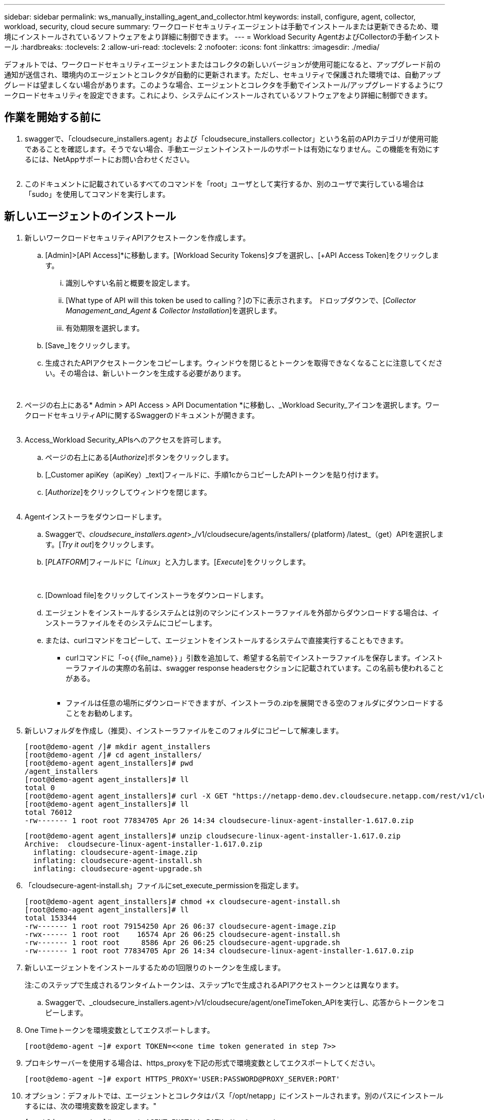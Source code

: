 ---
sidebar: sidebar 
permalink: ws_manually_installing_agent_and_collector.html 
keywords: install, configure, agent, collector, workload, security, cloud secure 
summary: ワークロードセキュリティエージェントは手動でインストールまたは更新できるため、環境にインストールされているソフトウェアをより詳細に制御できます。 
---
= Workload Security AgentおよびCollectorの手動インストール
:hardbreaks:
:toclevels: 2
:allow-uri-read: 
:toclevels: 2
:nofooter: 
:icons: font
:linkattrs: 
:imagesdir: ./media/


[role="lead"]
デフォルトでは、ワークロードセキュリティエージェントまたはコレクタの新しいバージョンが使用可能になると、アップグレード前の通知が送信され、環境内のエージェントとコレクタが自動的に更新されます。ただし、セキュリティで保護された環境では、自動アップグレードは望ましくない場合があります。このような場合、エージェントとコレクタを手動でインストール/アップグレードするようにワークロードセキュリティを設定できます。これにより、システムにインストールされているソフトウェアをより詳細に制御できます。



== 作業を開始する前に

. swaggerで、「cloudsecure_installers.agent」および「cloudsecure_installers.collector」という名前のAPIカテゴリが使用可能であることを確認します。そうでない場合、手動エージェントインストールのサポートは有効になりません。この機能を有効にするには、NetAppサポートにお問い合わせください。
+
image:ws_manual_install_APIs.png[""]

. このドキュメントに記載されているすべてのコマンドを「root」ユーザとして実行するか、別のユーザで実行している場合は「sudo」を使用してコマンドを実行します。




== 新しいエージェントのインストール

. 新しいワークロードセキュリティAPIアクセストークンを作成します。
+
.. [Admin]>[API Access]*に移動します。[Workload Security Tokens]タブを選択し、[+API Access Token]をクリックします。
+
... 識別しやすい名前と概要を設定します。
... [What type of API will this token be used to calling？]の下に表示されます。 ドロップダウンで、[_Collector Management_and_Agent & Collector Installation_]を選択します。
... 有効期限を選択します。


.. [Save_]をクリックします。
.. 生成されたAPIアクセストークンをコピーします。ウィンドウを閉じるとトークンを取得できなくなることに注意してください。その場合は、新しいトークンを生成する必要があります。
+
image:ws_create_and_save_token.png[""]

+
image:ws_create_and_save_token_confirm.png[""]



. ページの右上にある* Admin > API Access > API Documentation *に移動し、_Workload Security_アイコンを選択します。ワークロードセキュリティAPIに関するSwaggerのドキュメントが開きます。
+
image:ws_swagger_documentation_link.png[""]

. Access_Workload Security_APIsへのアクセスを許可します。
+
.. ページの右上にある[_Authorize_]ボタンをクリックします。
.. [_Customer apiKey（apiKey）_text]フィールドに、手順1cからコピーしたAPIトークンを貼り付けます。
.. [_Authorize_]をクリックしてウィンドウを閉じます。
+
image:ws_API_authorization.png[""]



. Agentインストーラをダウンロードします。
+
.. Swaggerで、_cloudsecure_installers.agent_>_/v1/cloudsecure/agents/installers/｛platform｝/latest_（get）APIを選択します。[_Try it out_]をクリックします。
.. [_PLATFORM_]フィールドに「_Linux_」と入力します。[_Execute_]をクリックします。
+
image:ws_installers_agent_api_swagger.png[""]
image:ws_installers_agent_api_swagger-2.png[""]

.. [Download file]をクリックしてインストーラをダウンロードします。
.. エージェントをインストールするシステムとは別のマシンにインストーラファイルを外部からダウンロードする場合は、インストーラファイルをそのシステムにコピーします。
.. または、curlコマンドをコピーして、エージェントをインストールするシステムで直接実行することもできます。
+
*** curlコマンドに「-o｛｛file_name｝｝」引数を追加して、希望する名前でインストーラファイルを保存します。インストーラファイルの実際の名前は、swagger response headersセクションに記載されています。この名前も使われることがある。
+
image:ws_installers_agent_api_swagger_installer_file.png[""]

*** ファイルは任意の場所にダウンロードできますが、インストーラの.zipを展開できる空のフォルダにダウンロードすることをお勧めします。




. 新しいフォルダを作成し（推奨）、インストーラファイルをこのフォルダにコピーして解凍します。
+
[listing]
----
[root@demo-agent /]# mkdir agent_installers
[root@demo-agent /]# cd agent_installers/
[root@demo-agent agent_installers]# pwd
/agent_installers
[root@demo-agent agent_installers]# ll
total 0
[root@demo-agent agent_installers]# curl -X GET "https://netapp-demo.dev.cloudsecure.netapp.com/rest/v1/cloudsecure/agents/installers/linux/latest" -H "accept: application/octet-stream" -H "X-CloudInsights-ApiKey: <<API Access Token>>" -o cloudsecure-linux-agent-installer-1.617.0.zip
[root@demo-agent agent_installers]# ll
total 76012
-rw------- 1 root root 77834705 Apr 26 14:34 cloudsecure-linux-agent-installer-1.617.0.zip
----
+
[listing]
----
[root@demo-agent agent_installers]# unzip cloudsecure-linux-agent-installer-1.617.0.zip
Archive:  cloudsecure-linux-agent-installer-1.617.0.zip
  inflating: cloudsecure-agent-image.zip
  inflating: cloudsecure-agent-install.sh
  inflating: cloudsecure-agent-upgrade.sh
----
. 「cloudsecure-agent-install.sh」ファイルにset_execute_permissionを指定します。
+
[listing]
----
[root@demo-agent agent_installers]# chmod +x cloudsecure-agent-install.sh
[root@demo-agent agent_installers]# ll
total 153344
-rw------- 1 root root 79154250 Apr 26 06:37 cloudsecure-agent-image.zip
-rwx------ 1 root root    16574 Apr 26 06:25 cloudsecure-agent-install.sh
-rw------- 1 root root     8586 Apr 26 06:25 cloudsecure-agent-upgrade.sh
-rw------- 1 root root 77834705 Apr 26 14:34 cloudsecure-linux-agent-installer-1.617.0.zip

----
. 新しいエージェントをインストールするための1回限りのトークンを生成します。
+
注:このステップで生成されるワンタイムトークンは、ステップ1cで生成されるAPIアクセストークンとは異なります。

+
.. Swaggerで、_cloudsecure_installers.agent>/v1/cloudsecure/agent/oneTimeToken_APIを実行し、応答からトークンをコピーします。


. One Timeトークンを環境変数としてエクスポートします。
+
[listing]
----
[root@demo-agent ~]# export TOKEN=<<one time token generated in step 7>>
----
. プロキシサーバーを使用する場合は、https_proxyを下記の形式で環境変数としてエクスポートしてください。
+
[listing]
----
[root@demo-agent ~]# export HTTPS_PROXY='USER:PASSWORD@PROXY_SERVER:PORT'
----
. オプション：デフォルトでは、エージェントとコレクタはパス「/opt/netapp」にインストールされます。別のパスにインストールするには、次の環境変数を設定します。"
+
[listing]
----
[root@demo-agent ~]# export AGENT_INSTALL_PATH=/test_user/apps
----
+
注:カスタムパスにインストールされている場合、データコレクタおよびエージェントログなどの他のすべてのアーティファクトは、カスタムパス内にのみ作成されます。インストールログは引き続き-_/var/log/netapp/cloudsecure/install _に保存されます。

. エージェントインストーラをダウンロードしたディレクトリに戻り、「cloudsecure-agent-install.sh」を実行します。
+
[listing]
----
[root@demo-agent agent_installers]# ./ cloudsecure-agent-install.sh
----
+
注:ユーザが「bash」シェルで実行されていない場合は、exportコマンドが機能しない可能性があります。その場合、手順8～11を組み合わせて、以下のように実行できます。HTTPS_PROXYとAGENT_INSTALL_PATHはオプションで、不要な場合は無視してかまいません。

+
[listing]
----
sudo /bin/bash -c "TOKEN=<<one time token generated in step 7>> HTTPS_PROXY=<<proxy details in the format mentioned in step 9>> AGENT_INSTALL_PATH=<<custom_path_to_install_agent>> ./cloudsecure-agent-install.sh"
----
+
この時点で、エージェントは正常にインストールされます。

. エージェントインストールの健全性チェック：
+
.. systemctl status cloudsecure-agent.service”を実行し、エージェントサービスがin_running_stateであることを確認します。
+
[listing]
----
[root@demo-agent ~]# systemctl status cloudsecure-agent.service
 cloudsecure-agent.service - Cloud Secure Agent Daemon Service
   Loaded: loaded (/usr/lib/systemd/system/cloudsecure-agent.service; enabled; vendor preset: disabled)
   Active: active (running) since Fri 2024-04-26 02:50:37 EDT; 12h ago
 Main PID: 15887 (java)
    Tasks: 72
   CGroup: /system.slice/cloudsecure-agent.service
           ├─15887 java -Dconfig.file=/test_user/apps/cloudsecure/agent/conf/application.conf -Dagent.proxy.host= -Dagent.proxy.port= -Dagent.proxy.user= -Dagent.proxy.password= -Dagent.env=prod -Dagent.base.path=/test_user/apps/cloudsecure/agent -...

----
.. エージェントは[エージェント]ページに表示され、[接続済み]状態になっている必要があります。
+
image:ws_agentsPageShowingConnected.png[""]



. インストール後のクリーンアップ
+
.. エージェントのインストールが正常に完了すると、ダウンロードしたエージェントインストーラファイルを削除できます。






== 新しいデータコレクタのインストール

注：このドキュメントでは、「ONTAP SVMデータコレクタ」のインストール手順について説明します。環境の「Cloud Volumes ONTAPデータコレクタ」と「Amazon FSx for NetApp ONTAPデータコレクタ」の手順と同じです。

. コレクタをインストールする必要があるシステムに移動し、「/tmp」ディレクトリの下に「collectors」という名前のディレクトリを作成します。
+
[listing]
----
[root@demo-agent ~]# mkdir -p /tmp/collectors
----
. 「collectors」ディレクトリの所有権を「cssys:csys」に変更します（csysユーザおよびグループはエージェントのインストール時に作成されます）。
+
[listing]
----
[root@demo-agent /]# chown cssys:cssys /tmp/collectors
[root@demo-agent /]# cd /tmp/
[root@demo-agent tmp]# ll | grep collectors
drwx------ 2 cssys         cssys 4096 Apr 26 15:56 collectors

----
. 次に、コレクタのバージョンとUUIDを取得する必要があります。「cloudsecure_config.collector-types」APIに移動します。
. swagger「cloudsecure_config.collector-types >/v1/cloudsecure/collector-types」（GET）APIに移動します。[collectorCategory]ドロップダウンで、[data]としてコレクタタイプを選択します。すべてのコレクタタイプの詳細を取得するには、[All]を選択します。
. 必要なコレクタタイプのUUIDをコピーします。
+
image:ws_collectorAPIShowingUUID.png[""]

. コレクタインストーラをダウンロードする。
+
.. 「cloudsecure_installers.collector>/v1/cloudsecure/collector-types/installers/｛collectorTypeUUID｝」（GET）APIに移動します。前の手順でコピーしたUUIDを入力し、インストーラファイルをダウンロードします。
+
image:ws_downloadCollectorByUUID.png[""]

.. インストーラファイルを別のマシンに外部からダウンロードした場合は、エージェントが実行されているシステムにインストーラファイルをコピーし、ディレクトリ「/tmp/collectors」に配置します。
.. または、同じAPIからcurlコマンドをコピーして、コレクタをインストールするシステムで直接実行することもできます。
+
ファイル名は、ダウンロードコレクタAPIの応答ヘッダーに含まれるものと同じである必要があります。下のスクリーンショットを参照してください。

+
image:ws_curl_command.png[""]

+
[listing]
----
[root@demo-agent collectors]# pwd
/tmp/collectors
[root@demo-agent collectors]# curl -X GET "https://netapp-demo.dev.cloudsecure.netapp.com/rest/v1/cloudsecure/collector-types/installers/1829df8a-c16d-45b1-b72a-ed5707129870" -H "accept: application/octet-stream" -H "X-CloudInsights-ApiKey: <<API Access Token>>" -o cs-ontap-dsc_1.286.0.zip

-rw------- 1 root root 50906252 Apr 26 16:11 cs-ontap-dsc_1.286.0.zip
[root@demo-agent collectors]# chown cssys:cssys cs-ontap-dsc_1.286.0.zip
[root@demo-agent collectors]# ll
total 49716
-rw------- 1 cssys cssys 50906252 Apr 26 16:11 cs-ontap-dsc_1.286.0.zip
----


. [Workload Security]>[Collectors]*に移動し、*+ Collector *を選択します。ONTAP SVM_collectorを選択します。
. コレクタの詳細と_Save_theコレクタを設定します。
. [Save]をクリックすると、エージェントプロセスは「/tmp/collectors/」ディレクトリにコレクタインストーラを見つけて、コレクタをインストールします。
. 別のオプションとして、UIを介してコレクタを追加する代わりに、APIを介してコレクタを追加することもできます。
+
.. [cloudsecure_config.collectors]>[/v1/cloudsecure/collectors]（POST）APIに移動します。
.. 例のドロップダウンで、ONTAP SVM data collector json sample]を選択し、コレクタ設定の詳細を更新して[Execute]を選択します。
+
image:ws_API_add_collector.png[""]



. [Data Collectors]セクションにコレクタが表示されます。
+
image:ws_collectorPageList.png[""]

. インストール後のクリーンアップ
+
.. コレクタのインストールが正常に完了すると、ディレクトリ「/tmp/collectors」内のすべてのファイルを削除できます。






== 新しいUser Directory Collectorのインストール

注:このドキュメントでは、LDAPコレクタをインストールする手順について説明しました。ADコレクタをインストールする場合も同じ手順が適用されます。

. コレクタをインストールする必要があるシステムに移動し、「/tmp」ディレクトリの下に「collectors」という名前のディレクトリを作成します。
+
[listing]
----
[root@demo-agent ~]# mkdir -p /tmp/collectors
[root@demo-agent /]# chown cssys:cssys /tmp/collectors
[root@demo-agent /]# cd /tmp/
[root@demo-agent tmp]# ll | grep collectors
drwx------ 2 cssys         cssys 4096 Apr 26 15:56 collectors
----
. 次に、コレクタのバージョンとUUIDを取得する必要があります。「cloudsecure_config.collector-types」APIに移動します。collectorCategoryドロップダウンで、「user」としてコレクタタイプを選択します。1回の要求ですべてのコレクタタイプの詳細を取得するには、[All]を選択します。
+
image:ws_API_collector_all.png[""]

. LDAPコレクタのUUIDをコピーします。
+
image:ws_LDAP_collector_UUID.png[""]

. コレクタインストーラをダウンロードします。
+
.. 「cloudsecure_installers.collector」>「/v1/cloudsecure/collector-types/installers/｛collectorTypeUUID｝」（GET）APIに移動します。前の手順でコピーしたUUIDを入力し、インストーラファイルをダウンロードします。
+
image:ws_LDAP_collector_UUID_download.png[""]

.. インストーラファイルが外部から別のマシンにダウンロードされている場合は、インストーラファイルを、エージェントが実行されているシステムのディレクトリ「/tmp/collectors」にコピーします。
.. または、同じAPIからcurlコマンドをコピーして、コレクタがインストールされているシステムで直接実行することもできます。


+
ファイル名は、ダウンロードコレクタAPIの応答ヘッダーに含まれるものと同じである必要があります。下のスクリーンショットを参照してください。

+
[+]
image:ws_curl_command.png[""]

+
[+]

+
[listing]
----
[root@demo-agent collectors]# pwd
/tmp/collectors
[root@demo-agent collectors]# curl -X GET "https://netapp-demo.dev.cloudsecure.netapp.com/rest/v1/cloudsecure/collector-types/installers/37fb37bd-6078-4c75-a64f-2b14cb1a1eb1" -H "accept: application/octet-stream" -H "X-CloudInsights-ApiKey: <<API Access Token>>" -o cs-ldap-dsc_1.322.0.zip
----
. コレクタインストーラzipファイルの所有権をcssys:csysに変更します。
+
[listing]
----
[root@demo-agent collectors]# ll
total 37156
-rw------- 1 root root 38045966 Apr 29 10:02 cs-ldap-dsc_1.322.0.zip
[root@demo-agent collectors]# chown cssys:cssys cs-ldap-dsc_1.322.0.zip
[root@demo-agent collectors]# ll
total 37156
-rw------- 1 cssys cssys 38045966 Apr 29 10:02 cs-ldap-dsc_1.322.0.zip

----
. [User Directory Collectors]ページに移動し、[+ User Directory Collector]をクリックします。
+
image:ws_user_directory_collector.png[""]

. [LDAPディレクトリサーバ]を選択します。
+
image:ws_LDAP_user_select.png[""]

. LDAPディレクトリサーバの詳細を入力し、[Save]をクリックします。
+
image:ws_LDAP_user_Details.png[""]

. [Save]をクリックすると、エージェントサービスは「/tmp/collectors/」ディレクトリにコレクタインストーラを検索し、コレクタをインストールします。
. 代わりに、UIでコレクタを追加する代わりに、APIを介してコレクタを追加することもできます。
+
.. [cloudsecure_config.collectors]>[/v1/cloudsecure/collectors]（POST）APIに移動します。
.. 例のドロップダウンで[LDAP Directory Server user collector json sample]を選択し、コレクタ設定の詳細を更新して[Execute]をクリックします。
+
image:ws_API_LDAP_Collector.png[""]



. これで、[User Directory Collectors]セクションにコレクタが表示されます。
+
image:ws_LDAP_collector_list.png[""]

. インストール後のクリーンアップ
+
.. コレクタのインストールが正常に完了すると、ディレクトリ「/tmp/collectors」内のすべてのファイルを削除できます。






== エージェントのアップグレード

エージェント/コレクタの新しいバージョンが利用可能になると、電子メール通知が送信されます。

. 最新のエージェントインストーラをダウンロードします。
+
.. 最新のインストーラをダウンロードする手順は、「新しいエージェントのインストール」に似ています。 swaggerで、「cloudsecure_installers.agent」から「/v1/cloudsecure/agents/installers/｛platform｝/latest」APIを選択し、「linux」と入力してインストーラのzipファイルをダウンロードします。代わりにcurlコマンドを使用することもできます。インストーラファイルを解凍します。


. 「cloudsecure-agent-upgrade.sh」ファイルに実行権限を設定します。
+
[listing]
----
[root@demo-agent agent_installers]# unzip cloudsecure-linux-agent-installer-1.618.0.zip
Archive:  cloudsecure-linux-agent-installer-1.618.0.zip
  inflating: cloudsecure-agent-image.zip
  inflating: cloudsecure-agent-install.sh
  inflating: cloudsecure-agent-upgrade.sh
[root@demo-agent agent_installers]# ll
total 153344
-rw------- 1 root root 79154230 Apr 26  2024 cloudsecure-agent-image.zip
-rw------- 1 root root    16574 Apr 26  2024 cloudsecure-agent-install.sh
-rw------- 1 root root     8586 Apr 26  2024 cloudsecure-agent-upgrade.sh
-rw------- 1 root root 77834660 Apr 26 17:35 cloudsecure-linux-agent-installer-1.618.0.zip
[root@demo-agent agent_installers]# chmod +x cloudsecure-agent-upgrade.sh
[root@demo-agent agent_installers]# ll
total 153344
-rw------- 1 root root 79154230 Apr 26  2024 cloudsecure-agent-image.zip
-rw------- 1 root root    16574 Apr 26  2024 cloudsecure-agent-install.sh
-rwx------ 1 root root     8586 Apr 26  2024 cloudsecure-agent-upgrade.sh
-rw------- 1 root root 77834660 Apr 26 17:35 cloudsecure-linux-agent-installer-1.618.0.zip

----
. 「cloudsecure-agent-upgrade.sh」スクリプトを実行します。スクリプトが正常に実行されると、「Cloudsecure agent has upgraded successfully」というメッセージが出力されます。 をクリックします。
. 次のコマンド「systemctl daemon-reload」を実行します。
+
[listing]
----
[root@demo-agent ~]# systemctl daemon-reload
----
. エージェントサービスを再起動します。
+
[listing]
----
[root@demo-agent ~]# systemctl restart cloudsecure-agent.service
----
+
この時点で、エージェントは正常にアップグレードされます。

. エージェントのアップグレード後の健全性チェック。
+
.. エージェントがインストールされているパスに移動します（例：「/opt/netapp/cloudsecure/」）。  シンボリックリンク「エージェント」は、エージェントの新しいバージョンを指している必要があります。
+
[listing]
----
[root@demo-agent cloudsecure]# pwd
/opt/netapp/cloudsecure
[root@demo-agent cloudsecure]# ll
total 40
lrwxrwxrwx  1 cssys cssys  114 Apr 26 17:38 agent -> /test_user/apps/cloudsecure/cloudsecure-agent-1.618.0
drwxr-xr-x  4 cssys cssys 4096 Apr 25 10:45 agent-certs
drwx------  2 cssys cssys 4096 Apr 25 16:18 agent-logs
drwx------ 11 cssys cssys 4096 Apr 26 02:50 cloudsecure-agent-1.617.0
drwx------ 11 cssys cssys 4096 Apr 26 17:42 cloudsecure-agent-1.618.0
drwxr-xr-x  3 cssys cssys 4096 Apr 26 02:45 collector-image
drwx------  2 cssys cssys 4096 Apr 25 10:45 conf
drwx------  3 cssys cssys 4096 Apr 26 16:39 data-collectors
-rw-r--r--  1 root  root    66 Apr 25 10:45 sysctl.conf.bkp
drwx------  2 root  root  4096 Apr 26 17:38 tmp

----
.. エージェントは[エージェント]ページに表示され、[接続済み]状態になっている必要があります。
+
image:ws_agentsPageShowingConnected.png[""]



. インストール後のクリーンアップ
+
.. エージェントのインストールが正常に完了すると、ダウンロードしたエージェントインストーラファイルを削除できます。






== コレクタのアップグレード

注：アップグレード手順は、すべてのタイプのコレクタで同じです。本ドキュメントでは、「ONTAP SVM」コレクタのアップグレードについて説明します。

. コレクタをアップグレードする必要があるシステムに移動し、ディレクトリ「/tmp/collectors」がない場合は作成します。
+
[listing]
----
mkdir -p /tmp/collectors
----
. ディレクトリ「collectors」がcssys:csysによって所有されていることを確認してください。
+
[listing]
----
[root@demo-agent /]# chown cssys:cssys /tmp/collectors
[root@demo-agent /]# cd /tmp/
[root@demo-agent tmp]# ll | grep collectors
drwx------ 2 cssys         cssys 4096 Apr 26 15:56 collectors

----
. swaggerで、「cloudsecure_config.collector-types」GET APIに移動します。[collectorCategory]ドロップダウンで、[data]を選択します（ユーザディレクトリコレクタの場合は[user]、[all]を選択します）。
+
応答の本文からUUIDとバージョンをコピーします。



image:ws_collector_UUID_and_version.png[""]

. 最新のコレクタインストーラファイルをダウンロードします。
+
.. 「cloudsecure_installers.collector」>「/v1/cloudsecure/collector-types/installers/｛collectorTypeUUID｝」APIに移動します。前の手順でコピーした「collectorTypeUUID」と入力します。インストーラを「/tmp/collectors」ディレクトリにダウンロードします。
.. または、同じAPIのcurlコマンドを使用することもできます。
+
image:ws_curl_command_only.png[""]





注：ファイル名は、ダウンロードコレクタAPIの応答ヘッダーに含まれているものと同じである必要があります。

. コレクタインストーラzipファイルの所有権をcssys:csysに変更します。
+
[listing]
----
[root@demo-agent collectors]# ll
total 55024
-rw------- 1 root root 56343750 Apr 26 19:00 cs-ontap-dsc_1.287.0.zip
[root@demo-agent collectors]# chown cssys:cssys cs-ontap-dsc_1.287.0.zip
[root@demo-agent collectors]# ll
total 55024
-rw------- 1 cssys cssys 56343750 Apr 26 19:00 cs-ontap-dsc_1.287.0.zip

----
. アップグレードコレクタAPIのトリガー
+
.. swaggerで、「cloudsecure_installers.collector」>「/v1/cloudsecure/collector-types/upgrade」（PUT）APIに移動します。
.. [Examples]ドロップダウンで、ONTAP SVM data collector upgrade JSON sample]を選択してサンプルペイロードを設定します。
.. バージョンをステップ3でコピーしたバージョンに置き換え、「実行」をクリックします。
+
image:ws_svm_ontap_collector_upgrade_example_json.png[""]





数秒待つと、コレクタが自動的にアップグレードされます。

. 健全性チェック。
+
コレクタはUIでrunning状態になっている必要があります。

. アップグレード後のクリーンアップ
+
.. コレクタのアップグレードが成功すると、ディレクトリ「/tmp/collectors」内のすべてのファイルを削除できます。




他のタイプのコレクタもアップグレードする場合は、上記の手順を繰り返します。



== コモンズの問題と修正。

. AGENT014エラー。
+
このエラーは、コレクタインストーラファイルが「/tmp/collectors」ディレクトリに存在しない場合、またはアクセスできない場合に発生します。インストーラファイルがダウンロードされ、ディレクトリ「collectors」および インストーラzipファイルがcsysによって所有されていることを確認します。cssysおよびrestart agent service–“systemctl restart cloudsecure-agent.service”

+
image:ws_agent014_error.png[""]

. 2.不正なエラー
+
[listing]
----
{
  "errorMessage": "Requested public API is not allowed to be accessed by input API access token.",
  "errorCode": "NOT_AUTHORIZED"
}

----
+
このエラーは、必要なすべてのAPIカテゴリを選択せずにAPIアクセストークンが生成された場合に表示されます。必要なすべてのAPIカテゴリを選択して、新しいAPIアクセストークンを生成します。


